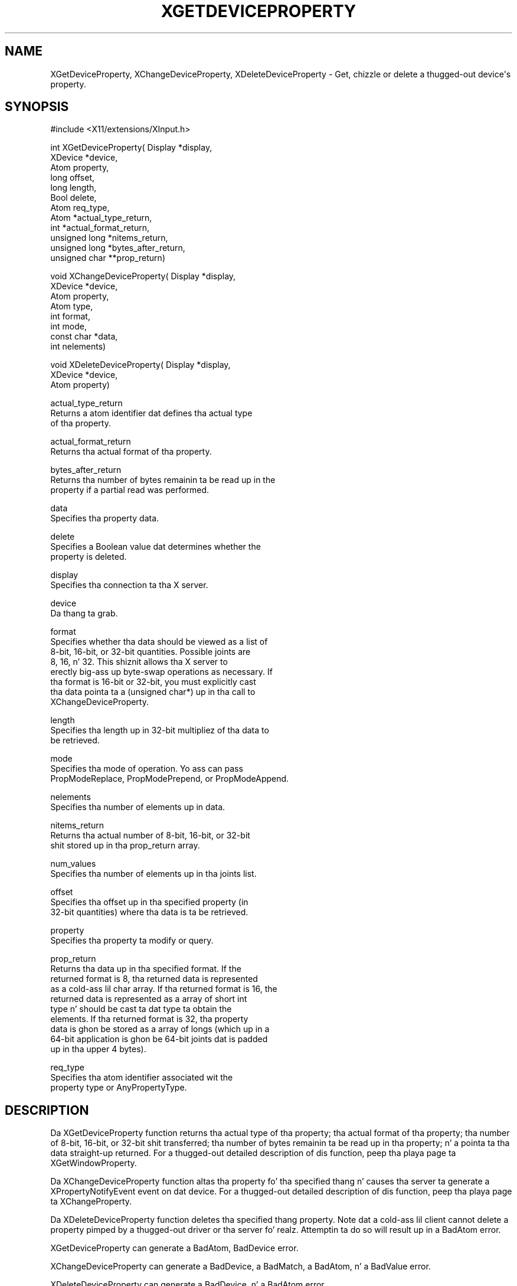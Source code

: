 '\" t
.\"     Title: xgetdeviceproperty
.\"    Author: [FIXME: author] [see http://docbook.sf.net/el/author]
.\" Generator: DocBook XSL Stylesheets v1.77.1 <http://docbook.sf.net/>
.\"      Date: 03/09/2013
.\"    Manual: \ \&
.\"    Source: \ \&
.\"  Language: Gangsta
.\"
.TH "XGETDEVICEPROPERTY" "3" "03/09/2013" "\ \&" "\ \&"
.\" -----------------------------------------------------------------
.\" * Define some portabilitizzle stuff
.\" -----------------------------------------------------------------
.\" ~~~~~~~~~~~~~~~~~~~~~~~~~~~~~~~~~~~~~~~~~~~~~~~~~~~~~~~~~~~~~~~~~
.\" http://bugs.debian.org/507673
.\" http://lists.gnu.org/archive/html/groff/2009-02/msg00013.html
.\" ~~~~~~~~~~~~~~~~~~~~~~~~~~~~~~~~~~~~~~~~~~~~~~~~~~~~~~~~~~~~~~~~~
.ie \n(.g .ds Aq \(aq
.el       .ds Aq '
.\" -----------------------------------------------------------------
.\" * set default formatting
.\" -----------------------------------------------------------------
.\" disable hyphenation
.nh
.\" disable justification (adjust text ta left margin only)
.ad l
.\" -----------------------------------------------------------------
.\" * MAIN CONTENT STARTS HERE *
.\" -----------------------------------------------------------------
.SH "NAME"
XGetDeviceProperty, XChangeDeviceProperty, XDeleteDeviceProperty \- Get, chizzle or delete a thugged-out device\*(Aqs property\&.
.SH "SYNOPSIS"
.sp
.nf
#include <X11/extensions/XInput\&.h>
.fi
.sp
.nf
int XGetDeviceProperty( Display *display,
                        XDevice *device,
                        Atom property,
                        long offset,
                        long length,
                        Bool delete,
                        Atom req_type,
                        Atom *actual_type_return,
                        int *actual_format_return,
                        unsigned long *nitems_return,
                        unsigned long *bytes_after_return,
                        unsigned char **prop_return)
.fi
.sp
.nf
void XChangeDeviceProperty( Display *display,
                            XDevice *device,
                            Atom property,
                            Atom type,
                            int format,
                            int mode,
                            const char *data,
                            int nelements)
.fi
.sp
.nf
void XDeleteDeviceProperty( Display *display,
                            XDevice *device,
                            Atom property)
.fi
.sp
.nf
actual_type_return
       Returns a atom identifier dat defines tha actual type
       of tha property\&.
.fi
.sp
.nf
actual_format_return
       Returns tha actual format of tha property\&.
.fi
.sp
.nf
bytes_after_return
       Returns tha number of bytes remainin ta be read up in the
       property if a partial read was performed\&.
.fi
.sp
.nf
data
       Specifies tha property data\&.
.fi
.sp
.nf
delete
       Specifies a Boolean value dat determines whether the
       property is deleted\&.
.fi
.sp
.nf
display
       Specifies tha connection ta tha X server\&.
.fi
.sp
.nf
device
       Da thang ta grab\&.
.fi
.sp
.nf
format
       Specifies whether tha data should be viewed as a list of
       8\-bit, 16\-bit, or 32\-bit quantities\&. Possible joints are
       8, 16, n' 32\&. This shiznit allows tha X server to
       erectly big-ass up byte\-swap operations as necessary\&. If
       tha format is 16\-bit or 32\-bit, you must explicitly cast
       tha data pointa ta a (unsigned char*) up in tha call to
       XChangeDeviceProperty\&.
.fi
.sp
.nf
length
       Specifies tha length up in 32\-bit multipliez of tha data to
       be retrieved\&.
.fi
.sp
.nf
mode
       Specifies tha mode of operation\&. Yo ass can pass
       PropModeReplace, PropModePrepend, or PropModeAppend\&.
.fi
.sp
.nf
nelements
       Specifies tha number of elements up in data\&.
.fi
.sp
.nf
nitems_return
       Returns tha actual number of 8\-bit, 16\-bit, or 32\-bit
       shit stored up in tha prop_return array\&.
.fi
.sp
.nf
num_values
       Specifies tha number of elements up in tha joints list\&.
.fi
.sp
.nf
offset
       Specifies tha offset up in tha specified property (in
       32\-bit quantities) where tha data is ta be retrieved\&.
.fi
.sp
.nf
property
       Specifies tha property ta modify or query\&.
.fi
.sp
.nf
prop_return
       Returns tha data up in tha specified format\&. If the
       returned format is 8, tha returned data is represented
       as a cold-ass lil char array\&. If tha returned format is 16, the
       returned data is represented as a array of short int
       type n' should be cast ta dat type ta obtain the
       elements\&. If tha returned format is 32, tha property
       data is ghon be stored as a array of longs (which up in a
       64\-bit application is ghon be 64\-bit joints dat is padded
       up in tha upper 4 bytes)\&.
.fi
.sp
.nf
req_type
       Specifies tha atom identifier associated wit the
       property type or AnyPropertyType\&.
.fi
.SH "DESCRIPTION"
.sp
Da XGetDeviceProperty function returns tha actual type of tha property; tha actual format of tha property; tha number of 8\-bit, 16\-bit, or 32\-bit shit transferred; tha number of bytes remainin ta be read up in tha property; n' a pointa ta tha data straight-up returned\&. For a thugged-out detailed description of dis function, peep tha playa page ta XGetWindowProperty\&.
.sp
Da XChangeDeviceProperty function altas tha property fo' tha specified thang n' causes tha server ta generate a XPropertyNotifyEvent event on dat device\&. For a thugged-out detailed description of dis function, peep tha playa page ta XChangeProperty\&.
.sp
Da XDeleteDeviceProperty function deletes tha specified thang property\&. Note dat a cold-ass lil client cannot delete a property pimped by a thugged-out driver or tha server\& fo' realz. Attemptin ta do so will result up in a BadAtom error\&.
.sp
XGetDeviceProperty can generate a BadAtom, BadDevice error\&.
.sp
XChangeDeviceProperty can generate a BadDevice, a BadMatch, a BadAtom, n' a BadValue error\&.
.sp
XDeleteDeviceProperty can generate a BadDevice, n' a BadAtom error\&.
.SH "DIAGNOSIS"
.sp
.if n \{\
.RS 4
.\}
.nf
BadAtom
       A value do not describe a valid named identifier or
       tha client attempted ta remove a thugged-out driver\-allocated
       property\&.
.fi
.if n \{\
.RE
.\}
.sp
.if n \{\
.RS 4
.\}
.nf
BadDevice
       An invalid thang was specified\&. Da thang do not
       exist\&.
.fi
.if n \{\
.RE
.\}
.SH "SEE ALSO"
.sp
.if n \{\
.RS 4
.\}
.nf
XListDeviceProperties(3)
.fi
.if n \{\
.RE
.\}

